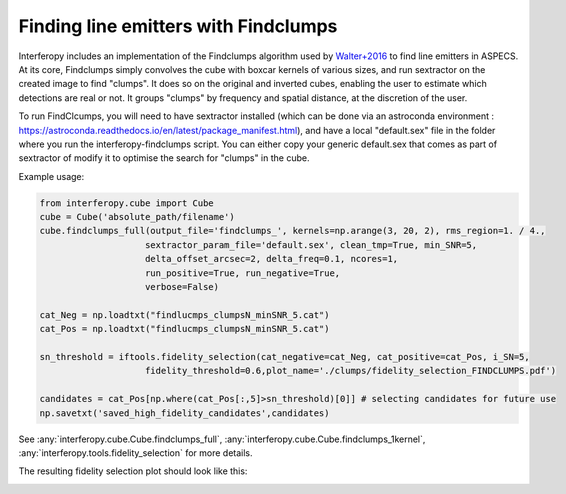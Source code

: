 Finding line emitters with Findclumps
=====================================

Interferopy includes an implementation of the Findclumps algorithm used by `Walter+2016 <https://ui.adsabs.harvard.edu/abs/2016ApJ...833...67W/abstract>`_ to find line emitters in ASPECS.
At its core, Findclumps simply convolves the cube with boxcar kernels of various sizes, and run sextractor on the created image to find "clumps". It does so on the original and inverted cubes, enabling the user to estimate which detections are real or not. It groups "clumps" by frequency and spatial distance, at the discretion of the user.

To run FindClcumps, you will need to have sextractor installed (which can be done via an astroconda environment : https://astroconda.readthedocs.io/en/latest/package_manifest.html), and have a local "default.sex" file in the folder where you run the interferopy-findclumps script. You can either copy your generic default.sex that comes as  part of sextractor of modify it to optimise the search for "clumps" in the cube.

Example usage:

.. code-block:: python

    from interferopy.cube import Cube
    cube = Cube('absolute_path/filename')
    cube.findclumps_full(output_file='findclumps_', kernels=np.arange(3, 20, 2), rms_region=1. / 4.,
                        sextractor_param_file='default.sex', clean_tmp=True, min_SNR=5,
                        delta_offset_arcsec=2, delta_freq=0.1, ncores=1,
                        run_positive=True, run_negative=True,
                        verbose=False)

    cat_Neg = np.loadtxt("findlucmps_clumpsN_minSNR_5.cat")
    cat_Pos = np.loadtxt("findlucmps_clumpsN_minSNR_5.cat")

    sn_threshold = iftools.fidelity_selection(cat_negative=cat_Neg, cat_positive=cat_Pos, i_SN=5,
                        fidelity_threshold=0.6,plot_name='./clumps/fidelity_selection_FINDCLUMPS.pdf')

    candidates = cat_Pos[np.where(cat_Pos[:,5]>sn_threshold)[0]] # selecting candidates for future use
    np.savetxt('saved_high_fidelity_candidates',candidates)

See :any:`interferopy.cube.Cube.findclumps_full`, :any:`interferopy.cube.Cube.findclumps_1kernel`, :any:`interferopy.tools.fidelity_selection` for more details.

The resulting fidelity selection plot should look like this:

.. image:: ../../examples/thumbnails/fidelity_example.png

